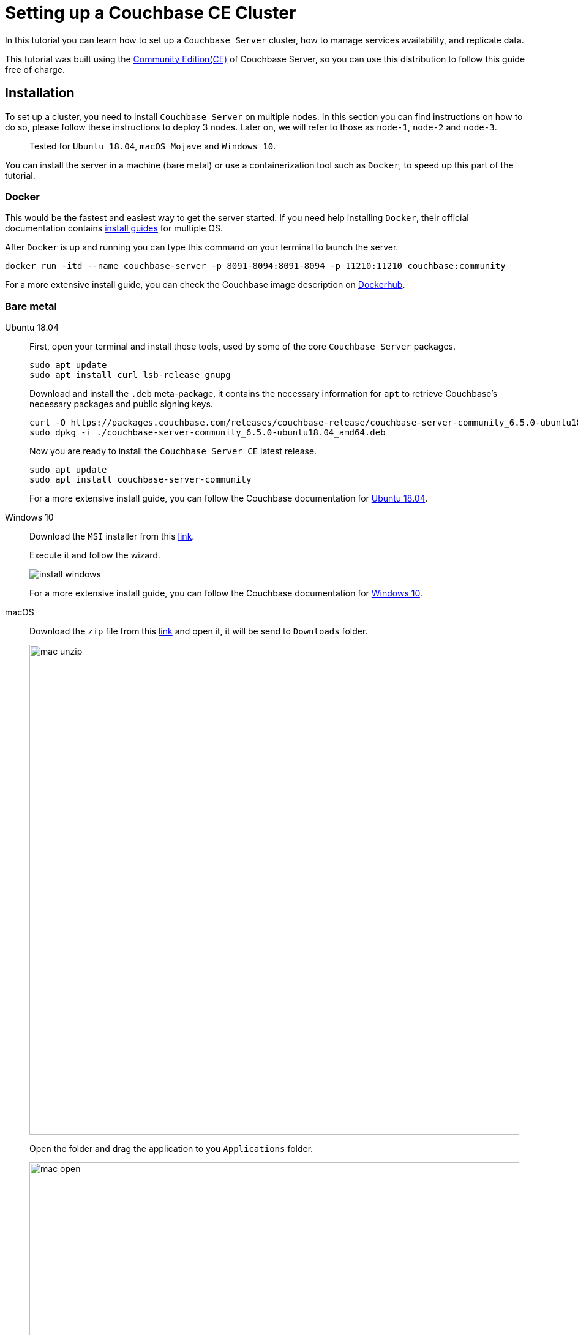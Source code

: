 // :doctype: book
// image::./media/couchbase_logo.png[,66%]
//English | link:tutorial_es.html[Español]

= Setting up a Couchbase CE Cluster

In this tutorial you can learn how to set up a `Couchbase Server` cluster, how to manage services availability, and replicate data. 

This tutorial was built using the https://docs.couchbase.com/server/current/introduction/editions.html[Community Edition(CE)] of Couchbase Server, so you can use this distribution to follow this guide free of charge. 

== Installation

To set up a cluster, you need to install `Couchbase Server` on multiple nodes. In this section you can find instructions on how to do so, please follow these instructions to deploy 3 nodes. Later on, we will refer to those as `node-1`, `node-2` and `node-3`.

____
Tested for `Ubuntu 18.04`, `macOS Mojave` and `Windows 10`.
____

You can install the server in a machine (bare metal) or use a containerization tool such as `Docker`, to speed up this part of the tutorial.

=== Docker

This would be the fastest and easiest way to get the server started. If you need help installing `Docker`, their official documentation contains link:https://docs.docker.com/install/[install guides] for multiple OS.

After `Docker` is up and running you can type this command on your terminal to launch the server.

[source,bash]
----
docker run -itd --name couchbase-server -p 8091-8094:8091-8094 -p 11210:11210 couchbase:community
----

For a more extensive install guide, you can check the Couchbase image description on https://hub.docker.com/_/couchbase[Dockerhub].

=== Bare metal

[{tabs}]
====
Ubuntu 18.04::
+
--
First, open your terminal and install these tools, used by some of the core `Couchbase Server` packages.

[source,bash]
----
sudo apt update
sudo apt install curl lsb-release gnupg
----

Download and install the `.deb` meta-package, it contains the necessary information for `apt` to retrieve Couchbase's necessary packages and public signing keys.

[source,bash]
----
curl -O https://packages.couchbase.com/releases/couchbase-release/couchbase-server-community_6.5.0-ubuntu18.04_amd64.deb
sudo dpkg -i ./couchbase-server-community_6.5.0-ubuntu18.04_amd64.deb
----

Now you are ready to install the `Couchbase Server CE` latest release.

[source,bash]
----
sudo apt update
sudo apt install couchbase-server-community
----

For a more extensive install guide, you can follow the Couchbase documentation for https://docs.couchbase.com/server/6.5/install/ubuntu-debian-install.html[Ubuntu 18.04].
--

Windows 10::
+
--
Download the `MSI` installer from this link:https://www.couchbase.com/downloads/thankyou/community?product=couchbase-server&version=6.5.0&platform=windows&addon=false&beta=false[link].

Execute it and follow the wizard.

image::install_windows.gif[,]

For a more extensive install guide, you can follow the Couchbase documentation for https://docs.couchbase.com/server/6.5/install/install-package-windows.html[Windows 10].
--

macOS::
+
--
Download the `zip` file from this link:https://www.couchbase.com/downloads/thankyou/community?product=couchbase-server&version=6.5.0&platform=osx&addon=false&beta=false[link] and open it, it will be send to `Downloads` folder.

image::mac_unzip.png[,800]

Open the folder and drag the application to you `Applications` folder.

image::mac_open.png[,800]

Double click the `Couchbase Server` application to start the server.

image::mac_installed.png[,800]

You can now use the navigation tab icon on the top right corner of your desktop to manage your server.

image:mac_bar.png[,300]
image:mac_bar_open.png[,300]

For a more extensive install guide, you can follow the Couchbase documentation for https://docs.couchbase.com/server/6.5/install/macos-install.html[macOS].
--
====

////
=== Ubuntu 18.04

First, open your terminal and install these tools, used by some of the core `Couchbase Server` packages.

[source,bash]
----
sudo apt update
sudo apt install curl lsb-release gnupg
----

Download and install the `.deb` meta-package, it contains the necessary information for `apt` to retrieve Couchbase's necessary packages and public signing keys.

[source,bash]
----
curl -O https://packages.couchbase.com/releases/couchbase-release/couchbase-server-community_6.5.0-ubuntu18.04_amd64.deb
sudo dpkg -i ./couchbase-server-community_6.5.0-ubuntu18.04_amd64.deb
----

Now you are ready to install the `Couchbase Server CE` latest release.

[source,bash]
----
sudo apt update
sudo apt install couchbase-server-community
----

____
For a more extensive install guide, you can follow the Couchbase documentation for https://docs.couchbase.com/server/6.5/install/ubuntu-debian-install.html[Ubuntu 18.04].
____

=== Windows 10

Download the `MSI` installer from this link:https://www.couchbase.com/downloads/thankyou/community?product=couchbase-server&version=6.5.0&platform=windows&addon=false&beta=false[link].

Execute it and follow the wizard.

image::install_windows.gif[,]

____
For a more extensive install guide, you can follow the Couchbase documentation for https://docs.couchbase.com/server/6.5/install/install-package-windows.html[Windows 10].
____

=== macOS

Download the `zip` file from this link:https://www.couchbase.com/downloads/thankyou/community?product=couchbase-server&version=6.5.0&platform=osx&addon=false&beta=false[link] and open it, it will be send to `Downloads` folder.

image::mac_unzip.png[,800]

Open the folder and drag the application to you `Applications` folder.

image::mac_open.png[,800]

Double click the `Couchbase Server` application to start the server.

image::mac_installed.png[,800]

You can now use the navigation tab icon on the top right corner of your desktop to manage your server.

image:mac_bar.png[,300]
image:mac_bar_open.png[,300]

____
For a more extensive install guide, you can follow the Couchbase documentation for https://docs.couchbase.com/server/6.5/install/macos-install.html[macOS].
____
////

== Provisioning

Provisioning establishes the full administrator credentials for the server and specifies its service-assignments and memory-quota allocations. When provisioning a node, options are to create a new cluster with a sole member or joining an existing one. You can provision a node by https://docs.couchbase.com/server/6.5/manage/manage-nodes/create-cluster.html#provision-a-node-with-the-cli[CLI], https://docs.couchbase.com/server/6.5/manage/manage-nodes/create-cluster.html#provision-a-node-with-the-rest-api[REST API] or https://docs.couchbase.com/server/6.5/manage/manage-nodes/create-cluster.html#provision-a-node-with-the-ui[Web UI].

=== First Node

The easiest way is with the help of the `Web UI`, so open your browser and navigate to port 8091 of `node-1`. You should see something like this now.

image::couchbase_front.png[,500]

Since this will be the first node of our 3 nodes cluster, click on `Setup New Cluster`. Choose a server name and an administrator with a password, these credentials must be saved for later use.

image::first_part.gif[,]

The next step is to configure some aspects of your cluster like services available, memory utilization and storage path for your data and indexes. Click on the `Configure Disk, Memory, Services` button.

image::second_part.gif[,800]

The default path and memory quotas should be fine for this test cluster. If you want to learn more about couchbase services and how to properly tune your server, follow this link:https://docs.couchbase.com/server/6.5/learn/services-and-indexes/services/services.html[link].

Quick explanation though:

* `Data`: Supports the storing, setting, and retrieving of data-items, specified by key.
* `Query`: Parses queries specified in the `N1QL` query language, executes the queries, and returns results. This service interacts with both the `Data` and `Index` services.
* `Index`: Creates indexes, for use by the `Query` service.
* `Search`: Create indexes specially purposed for `Full-Text Search`. This supports language-aware searching; allowing users to search for, say, the word beauties, and additionally obtain results for beauty and beautiful.

=== Insert Data

Right now, you have a functional one node cluster, let's add some data before adding more nodes. If you look close enough, there is a note indicating you to add a sample bucket. Click it and choose any of the options, you will see a notification for the task. When it finishes you can explore your new sample data on the `Buckets` tab.

image::insert_sample.gif[,800]

On the `Servers` tab, you can find a list of your nodes, and how much data is currently stored. If you look closer, there is also a warning telling you that you need at least one more node to be able to replicate your data.

image::warning.png[,800]

=== Join Another Node

Open up your browser again, this time open the `Web UI` of `node-2` and press on `Join Existing Cluster`. Enter `node-1` address and credentials. At the bottom, press the arrow to configure some aspect of this node. You could probably notice there are fewer options than those available for `node-1`, that's because you will form part of a previously created cluster, so most configurations will be imported.

image::join_2.gif[,800]

In the `Dashboard` tab you can find information about your cluster. To get a more detailed view, go to the `Server` tab.

Right now your new node is waiting for a rebalance operation to start serving data or holding replicas. To manually force such operation, press on the `Rebalance` button.

image::rebalance.gif[,800]

That may take a while, so be patient, when it's over, each document and its replica will be distributed between your nodes. As a quick indicator, bellow the `items` column, there is information about how many `documents`/`replicas` are currently being stored on each node.

=== Join(Add) the Last Node

Adding another node or more can be done easily by just following the steps in the section above as many times as necessary. Enter the `Web UI` from `node-3` now, and follow those steps again.

With each node added, documents and replicas get more and more sparsely between your cluster. This is quite good, you can access all your data from any node and replicas will be available if any node crashes or gets removed.

image::show_replica.gif[,800]

The number of replicas per document can be changed for any bucket, increasing that factor will make your cluster more secure against crashes in exchange for disk capacity. To change the replica level click the bucket on the `Buckets` tab, and then press the `Edit` button. The desired value is under `Advanced bucket settings`.

image::replica_change.gif[,800]

=== Remove a Node

`Couchbase Server` nodes can indistinctly be removed or added, there are no special nodes with services or processes that can't be replaced on the run. Let's test that by removing the very first node we provisioned.

image::remove_first.gif[,800]

After a rebalance operation, your cluster will drop all documents and replicas from `node-1` and form a 2 nodes cluster again with all data.

== Next Steps

We recommend you to follow our next tutorials, go to the xref:index.adoc[Getting Started with Couchbase Community Edition] page to find the full list.

Also, you could review link:https://docs.couchbase.com/home/index.html[Couchbase Documentation] to learn more about all sorts of topics.

